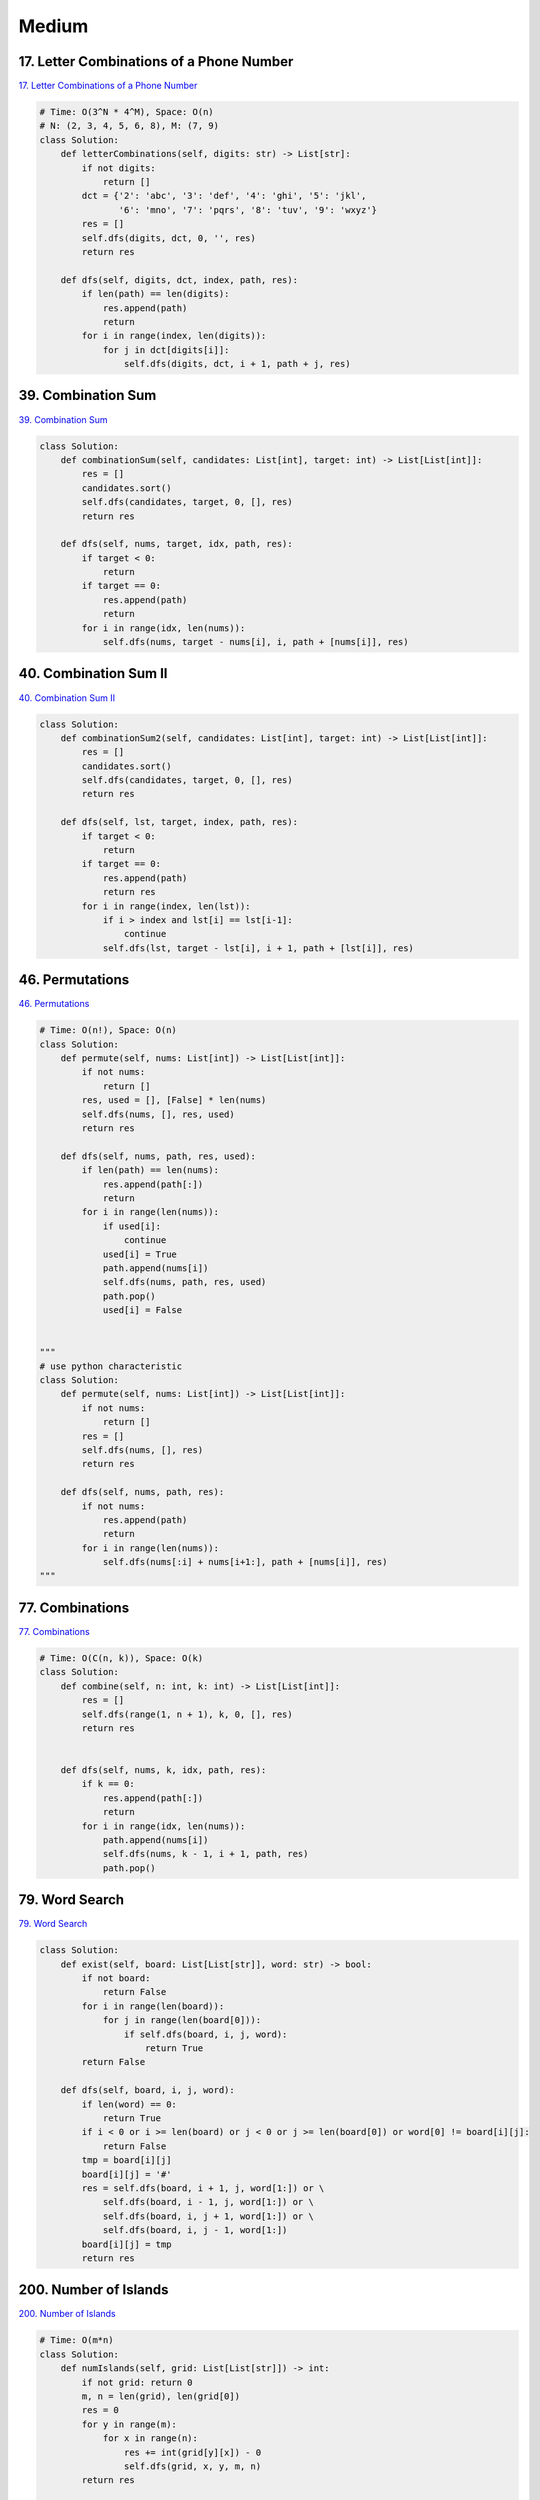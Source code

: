 =======
Medium
=======


17. Letter Combinations of a Phone Number
------------------------------------------------------------

`17. Letter Combinations of a Phone Number`_

.. code:: python

   # Time: O(3^N * 4^M), Space: O(n)
   # N: (2, 3, 4, 5, 6, 8), M: (7, 9)
   class Solution:
       def letterCombinations(self, digits: str) -> List[str]:
           if not digits:
               return []
           dct = {'2': 'abc', '3': 'def', '4': 'ghi', '5': 'jkl',
                  '6': 'mno', '7': 'pqrs', '8': 'tuv', '9': 'wxyz'}
           res = []
           self.dfs(digits, dct, 0, '', res)
           return res

       def dfs(self, digits, dct, index, path, res):
           if len(path) == len(digits):
               res.append(path)
               return
           for i in range(index, len(digits)):
               for j in dct[digits[i]]:
                   self.dfs(digits, dct, i + 1, path + j, res)

.. _17. Letter Combinations of a Phone Number: https://leetcode.com/problems/letter-combinations-of-a-phone-number/


39. Combination Sum
------------------------------------------------------------

`39. Combination Sum`_

.. code:: python

   class Solution:
       def combinationSum(self, candidates: List[int], target: int) -> List[List[int]]:
           res = []
           candidates.sort()
           self.dfs(candidates, target, 0, [], res)
           return res

       def dfs(self, nums, target, idx, path, res):
           if target < 0:
               return
           if target == 0:
               res.append(path)
               return
           for i in range(idx, len(nums)):
               self.dfs(nums, target - nums[i], i, path + [nums[i]], res)

.. _39. Combination Sum: https://leetcode.com/problems/combination-sum/


40. Combination Sum II
------------------------------------------------------------

`40. Combination Sum II`_

.. code:: python

   class Solution:
       def combinationSum2(self, candidates: List[int], target: int) -> List[List[int]]:
           res = []
           candidates.sort()
           self.dfs(candidates, target, 0, [], res)
           return res

       def dfs(self, lst, target, index, path, res):
           if target < 0:
               return
           if target == 0:
               res.append(path)
               return res
           for i in range(index, len(lst)):
               if i > index and lst[i] == lst[i-1]:
                   continue
               self.dfs(lst, target - lst[i], i + 1, path + [lst[i]], res)

.. _40. Combination Sum II: https://leetcode.com/problems/combination-sum-ii/


46. Permutations
------------------------------------------------------------

`46. Permutations`_

.. code:: python

   # Time: O(n!), Space: O(n)
   class Solution:
       def permute(self, nums: List[int]) -> List[List[int]]:
           if not nums:
               return []
           res, used = [], [False] * len(nums)
           self.dfs(nums, [], res, used)
           return res

       def dfs(self, nums, path, res, used):
           if len(path) == len(nums):
               res.append(path[:])
               return
           for i in range(len(nums)):
               if used[i]:
                   continue
               used[i] = True
               path.append(nums[i])
               self.dfs(nums, path, res, used)
               path.pop()
               used[i] = False


   """
   # use python characteristic
   class Solution:
       def permute(self, nums: List[int]) -> List[List[int]]:
           if not nums:
               return []
           res = []
           self.dfs(nums, [], res)
           return res

       def dfs(self, nums, path, res):
           if not nums:
               res.append(path)
               return
           for i in range(len(nums)):
               self.dfs(nums[:i] + nums[i+1:], path + [nums[i]], res)
   """

.. _46. Permutations: https://leetcode.com/problems/permutations/


77. Combinations
------------------------------------------------------------

`77. Combinations`_

.. code:: python

   # Time: O(C(n, k)), Space: O(k)
   class Solution:
       def combine(self, n: int, k: int) -> List[List[int]]:
           res = []
           self.dfs(range(1, n + 1), k, 0, [], res)
           return res


       def dfs(self, nums, k, idx, path, res):
           if k == 0:
               res.append(path[:])
               return
           for i in range(idx, len(nums)):
               path.append(nums[i])
               self.dfs(nums, k - 1, i + 1, path, res)
               path.pop()

.. _77. Combinations: https://leetcode.com/problems/combinations/


79. Word Search
------------------------------------------------------------

`79. Word Search`_

.. code:: python

   class Solution:
       def exist(self, board: List[List[str]], word: str) -> bool:
           if not board:
               return False
           for i in range(len(board)):
               for j in range(len(board[0])):
                   if self.dfs(board, i, j, word):
                       return True
           return False

       def dfs(self, board, i, j, word):
           if len(word) == 0:
               return True
           if i < 0 or i >= len(board) or j < 0 or j >= len(board[0]) or word[0] != board[i][j]:
               return False
           tmp = board[i][j]
           board[i][j] = '#'
           res = self.dfs(board, i + 1, j, word[1:]) or \
               self.dfs(board, i - 1, j, word[1:]) or \
               self.dfs(board, i, j + 1, word[1:]) or \
               self.dfs(board, i, j - 1, word[1:])
           board[i][j] = tmp
           return res

.. _79. Word Search: https://leetcode.com/problems/word-search/


200. Number of Islands
------------------------------------------------------------

`200. Number of Islands`_

.. code:: python

   # Time: O(m*n)
   class Solution:
       def numIslands(self, grid: List[List[str]]) -> int:
           if not grid: return 0
           m, n = len(grid), len(grid[0])
           res = 0
           for y in range(m):
               for x in range(n):
                   res += int(grid[y][x]) - 0
                   self.dfs(grid, x, y, m, n)
           return res


       def dfs(self, grid, x, y, m, n):
           if x < 0 or y < 0 or x >= n or y >= m or grid[y][x] == '0':
               return
           grid[y][x] = '0'
           self.dfs(grid, x + 1, y, m, n)
           self.dfs(grid, x - 1, y, m, n)
           self.dfs(grid, x, y + 1, m, n)
           self.dfs(grid, x, y - 1, m, n)

.. _200. Number of Islands: https://leetcode.com/problems/number-of-islands/


216. Combination Sum III
------------------------------------------------------------

`216. Combination Sum III`_

.. code:: python

   class Solution:
       def combinationSum3(self, k: int, n: int) -> List[List[int]]:
           res = []
           self.dfs(range(1, 10), k, n, 0, [], res)
           return res

       def dfs(self, nums, k, n, index, path, res):
           if k < 0 or n < 0:
               return
           if k == 0 and n == 0:
               res.append(path)
               return
           for i in range(index, len(nums)):
               self.dfs(nums, k - 1, n - nums[i], i + 1, path + [nums[i]], res)

.. _216. Combination Sum III: https://leetcode.com/problems/combination-sum-iii/


542. 01 Matrix
------------------------------------------------------------

`542. 01 Matrix`_

.. code:: python

   class Solution:
       def updateMatrix(self, matrix: List[List[int]]) -> List[List[int]]:
           # BFS helper
           def bfs(node):
               from collections import deque
               q = deque()
               i, j = node
               q.append(((i, j), 0))  # d (dist to a zero) = 0 initially
               visited = set()
               dirs = [(1, 0), (-1, 0), (0, 1), (0, -1)]
               while q:
                   for i in range(len(q)):
                       coor, d = q.popleft()
                       x, y = coor
                       # if a zero nei is found
                       if matrix[x][y] == 0:
                           return d
                       visited.add(coor)
                       # investiagte neighbours
                       for dir in dirs:
                           newX, newY = x + dir[0], y + dir[1]
                           # within bounds:
                           if newX >= 0 and newX <= len(matrix) - 1 and \
                                   newY >= 0 and newY <= len(matrix[0]) - 1:
                               # not seen:
                               if (newX, newY) not in visited:
                                   q.append(((newX, newY), d + 1))
               return -1

           # main logic #
           '''
           steps:
               - itertate over matrix to find cells = 1
               - pass cells equaling 1 to a bfs to find the closest 0 to them
               - update matrix
           '''
           for i in range(len(matrix)):
               for j in range(len(matrix[0])):
                   if matrix[i][j] == 1:
                       d = bfs((i, j))  # d = closest dist to a 0
                       matrix[i][j] = d  # update M with d
           return matrix

.. _542. 01 Matrix: https://leetcode.com/problems/01-matrix/


994. Rotting Oranges
------------------------------------------------------------

`994. Rotting Oranges`_

.. code:: python

   class Solution:
       def orangesRotting(self, grid: List[List[int]]) -> int:
           row, col = len(grid), len(grid[0])
           dirs = [(-1, 0), (0, 1), (1, 0), (0, -1)]
           fresh_set = set()
           rotten = collections.deque()
           step = 0
           for x in range(row):
               for y in range(col):
                   if grid[x][y] == 1:
                       fresh_set.add((x, y))
                   elif grid[x][y] == 2:
                       rotten.append([x, y, step])
           while rotten:
               x, y, step = rotten.popleft()
               for dx, dy in dirs:
                   if 0 <= x + dx < row and 0 <= y + dy < col and grid[x + dx][y + dy] == 1:
                       grid[x + dx][y + dy] = 2
                       fresh_set.remove((x + dx, y + dy))
                       rotten.append([x + dx, y + dy, step + 1])
           return step if not fresh_set else -1

.. _994. Rotting Oranges: https://leetcode.com/problems/rotting-oranges/
